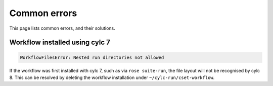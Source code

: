 Common errors
=============

This page lists common errors, and their solutions.


Workflow installed using cylc 7
-------------------------------

.. code-block:: text

    WorkflowFilesError: Nested run directories not allowed

If the workflow was first installed with cylc 7, such as via ``rose suite-run``,
the file layout will not be recognised by cylc 8. This can be resolved by
deleting the workflow installation under ``~/cylc-run/cset-workflow``.
